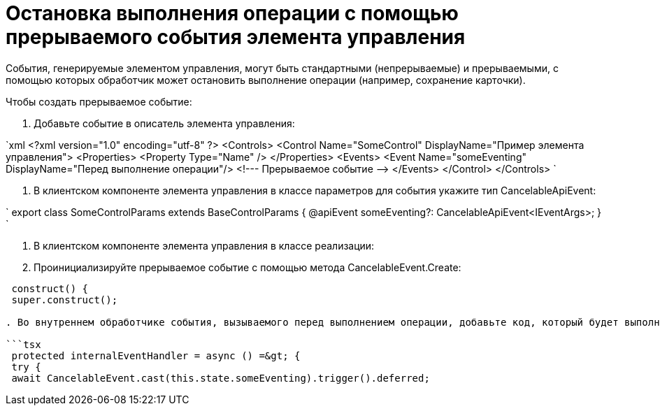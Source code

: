 = Остановка выполнения операции с помощью прерываемого события элемента управления

События, генерируемые элементом управления, могут быть стандартными (непрерываемые) и прерываемыми, с помощью которых обработчик может остановить выполнение операции (например, сохранение карточки).

Чтобы создать прерываемое событие:

. Добавьте событие в описатель элемента управления:

`xml
   &lt;?xml version=&quot;1.0&quot; encoding=&quot;utf-8&quot; ?&gt;
   &lt;Controls&gt;
     &lt;Control Name=&quot;SomeControl&quot; DisplayName=&quot;Пример элемента управления&quot;&gt;
       &lt;Properties&gt;
         &lt;Property Type=&quot;Name&quot; /&gt;
       &lt;/Properties&gt;
       &lt;Events&gt;
         &lt;Event Name=&quot;someEventing&quot; DisplayName=&quot;Перед выполнение операции&quot;/&gt; &lt;!--- Прерываемое событие --&gt;
       &lt;/Events&gt;
     &lt;/Control&gt;
   &lt;/Controls&gt;
`

. В клиентском компоненте элемента управления в классе параметров для события укажите тип CancelableApiEvent:

`
   export class SomeControlParams extends BaseControlParams {
       @apiEvent someEventing?: CancelableApiEvent&lt;IEventArgs&gt;;
   }
`

. В клиентском компоненте элемента управления в классе реализации:

. Проинициализируйте прерываемое событие с помощью метода CancelableEvent.Create:

```tsx
 construct() {
 super.construct();

. Во внутреннем обработчике события, вызываемого перед выполнением операции, добавьте код, который будет выполняться при прерывании события внешними обработчиками, и код для продолжения обработки события:

```tsx
 protected internalEventHandler = async () =&gt; {
 try {
 await CancelableEvent.cast(this.state.someEventing).trigger().deferred;